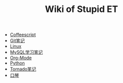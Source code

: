 #+TITLE: Wiki of Stupid ET

   + [[file:coffeescript.org][Coffeescript]]
   + [[file:git.org][Git笔记]]
   + [[file:linux.org][Linux]]
   + [[file:mysql.org][MySQL学习笔记]]
   + [[file:org-mode.org][Org-Mode]]
   + [[file:python.org][Python]]
   + [[file:tornado.org][Tornado笔记]]
   + [[file:harmonica.org][口琴]]
